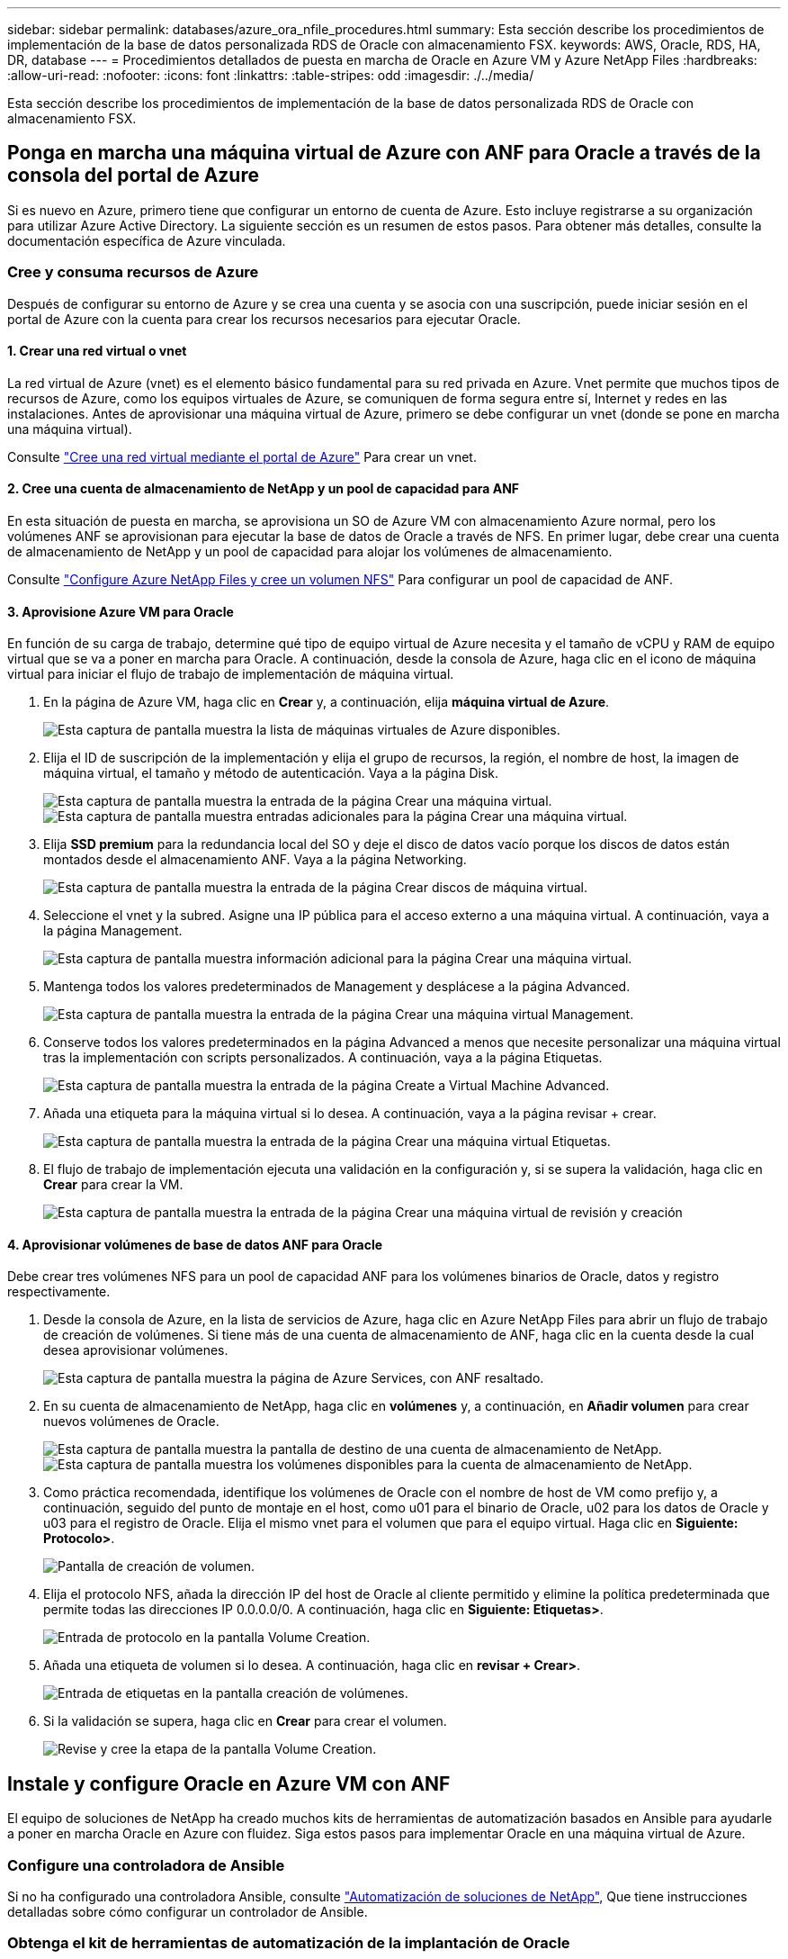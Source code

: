 ---
sidebar: sidebar 
permalink: databases/azure_ora_nfile_procedures.html 
summary: Esta sección describe los procedimientos de implementación de la base de datos personalizada RDS de Oracle con almacenamiento FSX. 
keywords: AWS, Oracle, RDS, HA, DR, database 
---
= Procedimientos detallados de puesta en marcha de Oracle en Azure VM y Azure NetApp Files
:hardbreaks:
:allow-uri-read: 
:nofooter: 
:icons: font
:linkattrs: 
:table-stripes: odd
:imagesdir: ./../media/


[role="lead"]
Esta sección describe los procedimientos de implementación de la base de datos personalizada RDS de Oracle con almacenamiento FSX.



== Ponga en marcha una máquina virtual de Azure con ANF para Oracle a través de la consola del portal de Azure

Si es nuevo en Azure, primero tiene que configurar un entorno de cuenta de Azure. Esto incluye registrarse a su organización para utilizar Azure Active Directory. La siguiente sección es un resumen de estos pasos. Para obtener más detalles, consulte la documentación específica de Azure vinculada.



=== Cree y consuma recursos de Azure

Después de configurar su entorno de Azure y se crea una cuenta y se asocia con una suscripción, puede iniciar sesión en el portal de Azure con la cuenta para crear los recursos necesarios para ejecutar Oracle.



==== 1. Crear una red virtual o vnet

La red virtual de Azure (vnet) es el elemento básico fundamental para su red privada en Azure. Vnet permite que muchos tipos de recursos de Azure, como los equipos virtuales de Azure, se comuniquen de forma segura entre sí, Internet y redes en las instalaciones. Antes de aprovisionar una máquina virtual de Azure, primero se debe configurar un vnet (donde se pone en marcha una máquina virtual).

Consulte link:https://docs.microsoft.com/en-us/azure/virtual-network/quick-create-portal["Cree una red virtual mediante el portal de Azure"^] Para crear un vnet.



==== 2. Cree una cuenta de almacenamiento de NetApp y un pool de capacidad para ANF

En esta situación de puesta en marcha, se aprovisiona un SO de Azure VM con almacenamiento Azure normal, pero los volúmenes ANF se aprovisionan para ejecutar la base de datos de Oracle a través de NFS. En primer lugar, debe crear una cuenta de almacenamiento de NetApp y un pool de capacidad para alojar los volúmenes de almacenamiento.

Consulte link:https://docs.microsoft.com/en-us/azure/azure-netapp-files/azure-netapp-files-quickstart-set-up-account-create-volumes?tabs=azure-portal["Configure Azure NetApp Files y cree un volumen NFS"^] Para configurar un pool de capacidad de ANF.



==== 3. Aprovisione Azure VM para Oracle

En función de su carga de trabajo, determine qué tipo de equipo virtual de Azure necesita y el tamaño de vCPU y RAM de equipo virtual que se va a poner en marcha para Oracle. A continuación, desde la consola de Azure, haga clic en el icono de máquina virtual para iniciar el flujo de trabajo de implementación de máquina virtual.

. En la página de Azure VM, haga clic en *Crear* y, a continuación, elija *máquina virtual de Azure*.
+
image:db_ora_azure_anf_vm_01.PNG["Esta captura de pantalla muestra la lista de máquinas virtuales de Azure disponibles."]

. Elija el ID de suscripción de la implementación y elija el grupo de recursos, la región, el nombre de host, la imagen de máquina virtual, el tamaño y método de autenticación. Vaya a la página Disk.
+
image:db_ora_azure_anf_vm_02-1.PNG["Esta captura de pantalla muestra la entrada de la página Crear una máquina virtual."]
image:db_ora_azure_anf_vm_02-2.PNG["Esta captura de pantalla muestra entradas adicionales para la página Crear una máquina virtual."]

. Elija *SSD premium* para la redundancia local del SO y deje el disco de datos vacío porque los discos de datos están montados desde el almacenamiento ANF. Vaya a la página Networking.
+
image:db_ora_azure_anf_vm_03.PNG["Esta captura de pantalla muestra la entrada de la página Crear discos de máquina virtual."]

. Seleccione el vnet y la subred. Asigne una IP pública para el acceso externo a una máquina virtual. A continuación, vaya a la página Management.
+
image:db_ora_azure_anf_vm_04.PNG["Esta captura de pantalla muestra información adicional para la página Crear una máquina virtual."]

. Mantenga todos los valores predeterminados de Management y desplácese a la página Advanced.
+
image:db_ora_azure_anf_vm_05.PNG["Esta captura de pantalla muestra la entrada de la página Crear una máquina virtual Management."]

. Conserve todos los valores predeterminados en la página Advanced a menos que necesite personalizar una máquina virtual tras la implementación con scripts personalizados. A continuación, vaya a la página Etiquetas.
+
image:db_ora_azure_anf_vm_06.PNG["Esta captura de pantalla muestra la entrada de la página Create a Virtual Machine Advanced."]

. Añada una etiqueta para la máquina virtual si lo desea. A continuación, vaya a la página revisar + crear.
+
image:db_ora_azure_anf_vm_07.PNG["Esta captura de pantalla muestra la entrada de la página Crear una máquina virtual Etiquetas."]

. El flujo de trabajo de implementación ejecuta una validación en la configuración y, si se supera la validación, haga clic en *Crear* para crear la VM.
+
image:db_ora_azure_anf_vm_08.PNG["Esta captura de pantalla muestra la entrada de la página Crear una máquina virtual de revisión y creación"]





==== 4. Aprovisionar volúmenes de base de datos ANF para Oracle

Debe crear tres volúmenes NFS para un pool de capacidad ANF para los volúmenes binarios de Oracle, datos y registro respectivamente.

. Desde la consola de Azure, en la lista de servicios de Azure, haga clic en Azure NetApp Files para abrir un flujo de trabajo de creación de volúmenes. Si tiene más de una cuenta de almacenamiento de ANF, haga clic en la cuenta desde la cual desea aprovisionar volúmenes.
+
image:db_ora_azure_anf_vols_00.PNG["Esta captura de pantalla muestra la página de Azure Services, con ANF resaltado."]

. En su cuenta de almacenamiento de NetApp, haga clic en *volúmenes* y, a continuación, en *Añadir volumen* para crear nuevos volúmenes de Oracle.
+
image:db_ora_azure_anf_vols_01_1.PNG["Esta captura de pantalla muestra la pantalla de destino de una cuenta de almacenamiento de NetApp."]
image:db_ora_azure_anf_vols_01.PNG["Esta captura de pantalla muestra los volúmenes disponibles para la cuenta de almacenamiento de NetApp."]

. Como práctica recomendada, identifique los volúmenes de Oracle con el nombre de host de VM como prefijo y, a continuación, seguido del punto de montaje en el host, como u01 para el binario de Oracle, u02 para los datos de Oracle y u03 para el registro de Oracle. Elija el mismo vnet para el volumen que para el equipo virtual. Haga clic en *Siguiente: Protocolo>*.
+
image:db_ora_azure_anf_vols_02.PNG["Pantalla de creación de volumen."]

. Elija el protocolo NFS, añada la dirección IP del host de Oracle al cliente permitido y elimine la política predeterminada que permite todas las direcciones IP 0.0.0.0/0. A continuación, haga clic en *Siguiente: Etiquetas>*.
+
image:db_ora_azure_anf_vols_03.PNG["Entrada de protocolo en la pantalla Volume Creation."]

. Añada una etiqueta de volumen si lo desea. A continuación, haga clic en *revisar + Crear>*.
+
image:db_ora_azure_anf_vols_04.PNG["Entrada de etiquetas en la pantalla creación de volúmenes."]

. Si la validación se supera, haga clic en *Crear* para crear el volumen.
+
image:db_ora_azure_anf_vols_05.PNG["Revise y cree la etapa de la pantalla Volume Creation."]





== Instale y configure Oracle en Azure VM con ANF

El equipo de soluciones de NetApp ha creado muchos kits de herramientas de automatización basados en Ansible para ayudarle a poner en marcha Oracle en Azure con fluidez. Siga estos pasos para implementar Oracle en una máquina virtual de Azure.



=== Configure una controladora de Ansible

Si no ha configurado una controladora Ansible, consulte link:../automation/automation_introduction.html["Automatización de soluciones de NetApp"^], Que tiene instrucciones detalladas sobre cómo configurar un controlador de Ansible.



=== Obtenga el kit de herramientas de automatización de la implantación de Oracle

Clone una copia del kit de herramientas de puesta en marcha de Oracle en el directorio inicial con el ID de usuario que utiliza para iniciar sesión en la controladora de Ansible.

[source, cli]
----
git clone https://github.com/NetApp-Automation/na_oracle19c_deploy.git
----


=== Ejecute el kit de herramientas con su configuración

Consulte link:cli_automation.html#cli-deployment-oracle-19c-database["Puesta en marcha de la interfaz de línea de comandos Oracle 19c Database"^] Para ejecutar el libro de estrategia con la CLI. Puede ignorar la porción ONTAP de la configuración de variables en el archivo VARS global cuando crea volúmenes de base de datos desde la consola de Azure en lugar de la CLI.


NOTE: Por defecto, el kit de herramientas implementa Oracle 19c con RU 19.8. Puede adaptarse fácilmente a cualquier otro nivel de parche con cambios de configuración predeterminados menores. También se implementan en el volumen de datos los archivos de registro activo de la base de datos de inicialización predeterminados. Si necesita archivos de registro activos en el volumen de registro, se deben reubicar tras la implementación inicial. Póngase en contacto con el equipo de soluciones de NetApp para obtener ayuda si es necesario.



== Configure la herramienta de backup AzAcSnap para realizar copias Snapshot coherentes con las aplicaciones para Oracle

La herramienta Snapshot para aplicaciones de Azure (AzAcSnap) es una herramienta de línea de comandos que permite la protección de datos de bases de datos de terceros al gestionar todas las orquestación necesarias para ponerlas en un estado coherente con las aplicaciones antes de tomar una copia Snapshot de almacenamiento. A continuación, devuelve estas bases de datos a un estado operativo. NetApp recomienda la instalación de la herramienta en el host del servidor de bases de datos. Consulte los siguientes procedimientos de instalación y configuración.



=== Instale la herramienta AzAcSnap

. Obtenga la versión más reciente de link:https://aka.ms/azacsnapinstaller["El instalador de AzArcSnap"^].
. Copie el instalador automático descargado en el sistema de destino.
. Ejecute el instalador automático como usuario root con la opción de instalación predeterminada. Si es necesario, haga que el archivo sea ejecutable mediante el `chmod +x *.run` comando.
+
[source, cli]
----
 ./azacsnap_installer_v5.0.run -I
----




=== Configurar la conectividad de Oracle

Las herramientas Snapshot se comunican con la base de datos Oracle y necesitan un usuario de base de datos con los permisos adecuados para habilitar o deshabilitar el modo de backup.



==== 1. Configurar el usuario de la base de datos AzAcSnap

Los siguientes ejemplos muestran la configuración del usuario de la base de datos Oracle y el uso de sqlplus para la comunicación con la base de datos Oracle. Los comandos de ejemplo configuran un usuario (AZACSNAP) en la base de datos de Oracle y cambian la dirección IP, los nombres de usuario y las contraseñas según corresponda.

. Desde la instalación de la base de datos Oracle, inicie sqlplus para iniciar sesión en la base de datos.
+
[source, cli]
----
su – oracle
sqlplus / AS SYSDBA
----
. Cree el usuario.
+
[source, cli]
----
CREATE USER azacsnap IDENTIFIED BY password;
----
. Conceda los permisos de usuario. En este ejemplo se establece el permiso para que el usuario AZACSNAP habilite la colocación de la base de datos en el modo de copia de seguridad.
+
[source, cli]
----
GRANT CREATE SESSION TO azacsnap;
GRANT SYSBACKUP TO azacsnap;
----
. Cambie la fecha de caducidad de la contraseña del usuario predeterminada a ilimitada.
+
[source, cli]
----
ALTER PROFILE default LIMIT PASSWORD_LIFE_TIME unlimited;
----
. Validar la conectividad azacsnap para la base de datos.
+
[source, cli]
----
connect azacsnap/password
quit;
----




==== 2. Configurar azacsnap de usuario de Linux para el acceso a la base de datos con la cartera de Oracle

La instalación predeterminada de AzAcSnap crea un usuario de azacsnap OS. Su entorno Bash Shell debe estar configurado para el acceso a la base de datos Oracle con la contraseña almacenada en una cartera Oracle.

. Como usuario raíz, ejecute el `cat /etc/oratab` Comando para identificar las variables ORACLE_HOME y ORACLE_SID en el host.
+
[source, cli]
----
cat /etc/oratab
----
. Añada LAS variables ORACLE_HOME, ORACLE_SID, TNS_ADMIN y PATH al perfil bash de usuario azacsnap. Cambie las variables según sea necesario.
+
[source, cli]
----
echo "export ORACLE_SID=ORATEST" >> /home/azacsnap/.bash_profile
echo "export ORACLE_HOME=/u01/app/oracle/product/19800/ORATST" >> /home/azacsnap/.bash_profile
echo "export TNS_ADMIN=/home/azacsnap" >> /home/azacsnap/.bash_profile
echo "export PATH=\$PATH:\$ORACLE_HOME/bin" >> /home/azacsnap/.bash_profile
----
. A medida que el usuario de Linux azacsnap, cree la cartera. Se le solicitará la contraseña de la cartera.
+
[source, cli]
----
sudo su - azacsnap

mkstore -wrl $TNS_ADMIN/.oracle_wallet/ -create
----
. Agregue las credenciales de cadena de conexión a Oracle Wallet. En el siguiente comando de ejemplo, AZACSNAP es el ConnectString que va a utilizar AzAcSnap, azacsnap es el usuario de la base de datos Oracle y AzPasswd1 es la contraseña de la base de datos de Oracle User. Se le volverá a solicitar la contraseña de la cartera.
+
[source, cli]
----
mkstore -wrl $TNS_ADMIN/.oracle_wallet/ -createCredential AZACSNAP azacsnap AzPasswd1
----
. Cree el `tnsnames-ora` archivo. En el siguiente comando de ejemplo, EL HOST debe estar configurado con la dirección IP de la base de datos Oracle y el SID del servidor debe estar configurado con el SID de la base de datos de Oracle.
+
[source, cli]
----
echo "# Connection string
AZACSNAP=\"(DESCRIPTION=(ADDRESS=(PROTOCOL=TCP)(HOST=172.30.137.142)(PORT=1521))(CONNECT_DATA=(SID=ORATST)))\"
" > $TNS_ADMIN/tnsnames.ora
----
. Cree el `sqlnet.ora` archivo.
+
[source, cli]
----
echo "SQLNET.WALLET_OVERRIDE = TRUE
WALLET_LOCATION=(
    SOURCE=(METHOD=FILE)
    (METHOD_DATA=(DIRECTORY=\$TNS_ADMIN/.oracle_wallet))
) " > $TNS_ADMIN/sqlnet.ora
----
. Pruebe el acceso a Oracle con la cartera.
+
[source, cli]
----
sqlplus /@AZACSNAP as SYSBACKUP
----
+
El resultado esperado del comando:

+
[listing]
----
[azacsnap@acao-ora01 ~]$ sqlplus /@AZACSNAP as SYSBACKUP

SQL*Plus: Release 19.0.0.0.0 - Production on Thu Sep 8 18:02:07 2022
Version 19.8.0.0.0

Copyright (c) 1982, 2019, Oracle.  All rights reserved.

Connected to:
Oracle Database 19c Enterprise Edition Release 19.0.0.0.0 - Production
Version 19.8.0.0.0

SQL>
----




=== Configurar la conectividad ANF

En esta sección se explica cómo habilitar la comunicación con Azure NetApp Files (con una máquina virtual).

. En una sesión de Azure Cloud Shell, asegúrese de que ha iniciado sesión en la suscripción que desea asociar al principal de servicio de forma predeterminada.
+
[source, cli]
----
az account show
----
. Si la suscripción no es correcta, utilice el siguiente comando:
+
[source, cli]
----
az account set -s <subscription name or id>
----
. Cree un principal de servicio con la CLI de Azure como se muestra en el ejemplo siguiente:
+
[source, cli]
----
az ad sp create-for-rbac --name "AzAcSnap" --role Contributor --scopes /subscriptions/{subscription-id} --sdk-auth
----
+
Resultado esperado:

+
[listing]
----
{
  "clientId": "00aa000a-aaaa-0000-00a0-00aa000aaa0a",
  "clientSecret": "00aa000a-aaaa-0000-00a0-00aa000aaa0a",
  "subscriptionId": "00aa000a-aaaa-0000-00a0-00aa000aaa0a",
  "tenantId": "00aa000a-aaaa-0000-00a0-00aa000aaa0a",
  "activeDirectoryEndpointUrl": "https://login.microsoftonline.com",
  "resourceManagerEndpointUrl": "https://management.azure.com/",
  "activeDirectoryGraphResourceId": "https://graph.windows.net/",
  "sqlManagementEndpointUrl": "https://management.core.windows.net:8443/",
  "galleryEndpointUrl": "https://gallery.azure.com/",
  "managementEndpointUrl": "https://management.core.windows.net/"
}
----
. Corte y pegue el contenido de salida en un archivo llamado `oracle.json` Se almacena en el directorio bin de usuario de Linux azacsnap y protege el archivo con los permisos de sistema adecuados.



NOTE: Asegúrese de que el formato del archivo JSON es exactamente como se ha descrito anteriormente, especialmente con las direcciones URL encerradas entre comillas dobles (").



=== Complete la configuración de la herramienta AzAcSnap

Siga estos pasos para configurar y probar las herramientas de snapshot. Después de realizar una prueba correcta, puede ejecutar la primera snapshot de almacenamiento coherente con la base de datos.

. Cambiar a la cuenta de usuario de instantánea.
+
[source, cli]
----
su - azacsnap
----
. Cambie la ubicación de los comandos.
+
[source, cli]
----
cd /home/azacsnap/bin/
----
. Configurar un archivo de detalles de copia de seguridad de almacenamiento. Esto crea un `azacsnap.json` archivo de configuración.
+
[source, cli]
----
azacsnap -c configure –-configuration new
----
+
El resultado esperado con tres volúmenes de Oracle:

+
[listing]
----
[azacsnap@acao-ora01 bin]$ azacsnap -c configure --configuration new
Building new config file
Add comment to config file (blank entry to exit adding comments): Oracle snapshot bkup
Add comment to config file (blank entry to exit adding comments):
Enter the database type to add, 'hana', 'oracle', or 'exit' (for no database): oracle

=== Add Oracle Database details ===
Oracle Database SID (e.g. CDB1): ORATST
Database Server's Address (hostname or IP address): 172.30.137.142
Oracle connect string (e.g. /@AZACSNAP): /@AZACSNAP

=== Azure NetApp Files Storage details ===
Are you using Azure NetApp Files for the database? (y/n) [n]: y
--- DATA Volumes have the Application put into a consistent state before they are snapshot ---
Add Azure NetApp Files resource to DATA Volume section of Database configuration? (y/n) [n]: y
Full Azure NetApp Files Storage Volume Resource ID (e.g. /subscriptions/.../resourceGroups/.../providers/Microsoft.NetApp/netAppAccounts/.../capacityPools/Premium/volumes/...): /subscriptions/0efa2dfb-917c-4497-b56a-b3f4eadb8111/resourceGroups/ANFAVSRG/providers/Microsoft.NetApp/netAppAccounts/ANFAVSAcct/capacityPools/CapPool/volumes/acao-ora01-u01
Service Principal Authentication filename or Azure Key Vault Resource ID (e.g. auth-file.json or https://...): oracle.json
Add Azure NetApp Files resource to DATA Volume section of Database configuration? (y/n) [n]: y
Full Azure NetApp Files Storage Volume Resource ID (e.g. /subscriptions/.../resourceGroups/.../providers/Microsoft.NetApp/netAppAccounts/.../capacityPools/Premium/volumes/...): /subscriptions/0efa2dfb-917c-4497-b56a-b3f4eadb8111/resourceGroups/ANFAVSRG/providers/Microsoft.NetApp/netAppAccounts/ANFAVSAcct/capacityPools/CapPool/volumes/acao-ora01-u02
Service Principal Authentication filename or Azure Key Vault Resource ID (e.g. auth-file.json or https://...): oracle.json
Add Azure NetApp Files resource to DATA Volume section of Database configuration? (y/n) [n]: n
--- OTHER Volumes are snapshot immediately without preparing any application for snapshot ---
Add Azure NetApp Files resource to OTHER Volume section of Database configuration? (y/n) [n]: y
Full Azure NetApp Files Storage Volume Resource ID (e.g. /subscriptions/.../resourceGroups/.../providers/Microsoft.NetApp/netAppAccounts/.../capacityPools/Premium/volumes/...): /subscriptions/0efa2dfb-917c-4497-b56a-b3f4eadb8111/resourceGroups/ANFAVSRG/providers/Microsoft.NetApp/netAppAccounts/ANFAVSAcct/capacityPools/CapPool/volumes/acao-ora01-u03
Service Principal Authentication filename or Azure Key Vault Resource ID (e.g. auth-file.json or https://...): oracle.json
Add Azure NetApp Files resource to OTHER Volume section of Database configuration? (y/n) [n]: n

=== Azure Managed Disk details ===
Are you using Azure Managed Disks for the database? (y/n) [n]: n

=== Azure Large Instance (Bare Metal) Storage details ===
Are you using Azure Large Instance (Bare Metal) for the database? (y/n) [n]: n

Enter the database type to add, 'hana', 'oracle', or 'exit' (for no database): exit

Editing configuration complete, writing output to 'azacsnap.json'.
----
. Como usuario de azacsnap Linux, ejecute el comando azacsnap test para una copia de seguridad de Oracle.
+
[source, cli]
----
cd ~/bin
azacsnap -c test --test oracle --configfile azacsnap.json
----
+
Resultado esperado:

+
[listing]
----
[azacsnap@acao-ora01 bin]$ azacsnap -c test --test oracle --configfile azacsnap.json
BEGIN : Test process started for 'oracle'
BEGIN : Oracle DB tests
PASSED: Successful connectivity to Oracle DB version 1908000000
END   : Test process complete for 'oracle'
[azacsnap@acao-ora01 bin]$
----
. Ejecute el primer backup de snapshot.
+
[source, cli]
----
azacsnap -c backup –-volume data --prefix ora_test --retention=1
----

